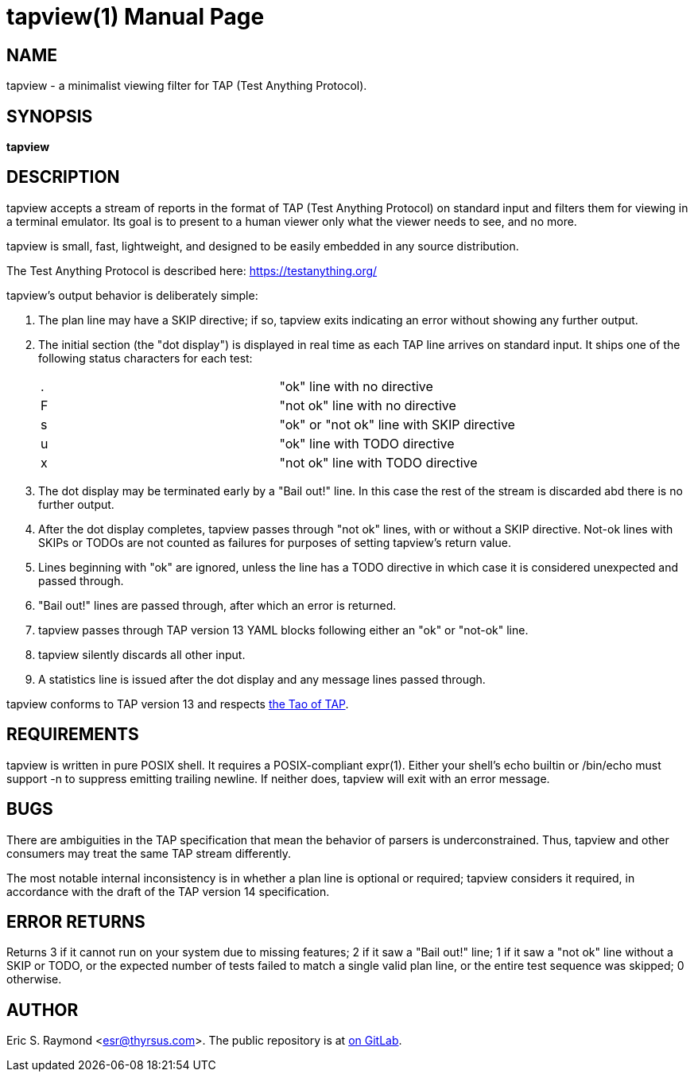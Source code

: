 = tapview(1) =
:doctype: manpage

== NAME ==
tapview - a minimalist viewing filter for TAP (Test Anything Protocol).

== SYNOPSIS ==

*tapview*

[[description]]
== DESCRIPTION ==

tapview accepts a stream of reports in the format of TAP (Test
Anything Protocol) on standard input and filters them for viewing in a
terminal emulator. Its goal is to present to a human viewer only what
the viewer needs to see, and no more.

tapview is small, fast, lightweight, and designed to be easily
embedded in any source distribution.

The Test Anything Protocol is described here: https://testanything.org/

tapview's output behavior is deliberately simple:

. The plan line may have a SKIP directive; if so, tapview exits
indicating an error without showing any further output.

. The initial section (the "dot display") is displayed in real time
as each TAP line arrives on standard input. It ships one of the
following status characters for each test:
+
|============================================
| . | "ok" line with no directive
| F | "not ok" line with no directive
| s | "ok" or "not ok" line with SKIP directive
| u | "ok" line with TODO directive
| x | "not ok" line with TODO directive
|============================================

. The dot display may be terminated early by a "Bail out!" line. In
this case the rest of the stream is discarded abd there is no further
output.

. After the dot display completes, tapview passes through "not ok" lines,
with or without a SKIP directive. Not-ok lines with SKIPs or TODOs are
not counted as failures for purposes of setting tapview's return
value.

. Lines beginning with "ok" are ignored, unless the line has a TODO
directive in which case it is considered unexpected and passed
through.

. "Bail out!" lines are passed through, after which an error is returned.

. tapview passes through TAP version 13 YAML blocks following either an "ok" or
"not-ok" line.

. tapview silently discards all other input.

. A statistics line is issued after the dot display and any message
lines passed through.

tapview conforms to TAP version 13
and respects https://testanything.org/philosophy.html[the Tao of TAP].

[[requirements]]
== REQUIREMENTS ==

tapview is written in pure POSIX shell. It requires a POSIX-compliant
expr(1). Either your shell's echo builtin or /bin/echo must support -n
to suppress emitting trailing newline. If neither does, tapview will
exit with an error message.

[[bugs]]
== BUGS ==

There are ambiguities in the TAP specification that mean the behavior
of parsers is underconstrained. Thus, tapview and other consumers may
treat the same TAP stream differently.

The most notable internal inconsistency is in whether a plan line is
optional or required; tapview considers it required, in accordance
with the draft of the TAP version 14 specification.

[[returns]]
== ERROR RETURNS ==

Returns
3 if it cannot run on your system due to missing features;
2 if it saw a "Bail out!" line;
1 if it saw a "not ok" line without a SKIP or TODO, or the expected
number of tests failed to match a single valid plan line, or the
entire test sequence was skipped;
0 otherwise.

[[author]]
== AUTHOR ==

Eric S. Raymond <esr@thyrsus.com>.
The public repository is at https://gitlab.com/esr/tapview[on GitLab].

// end
